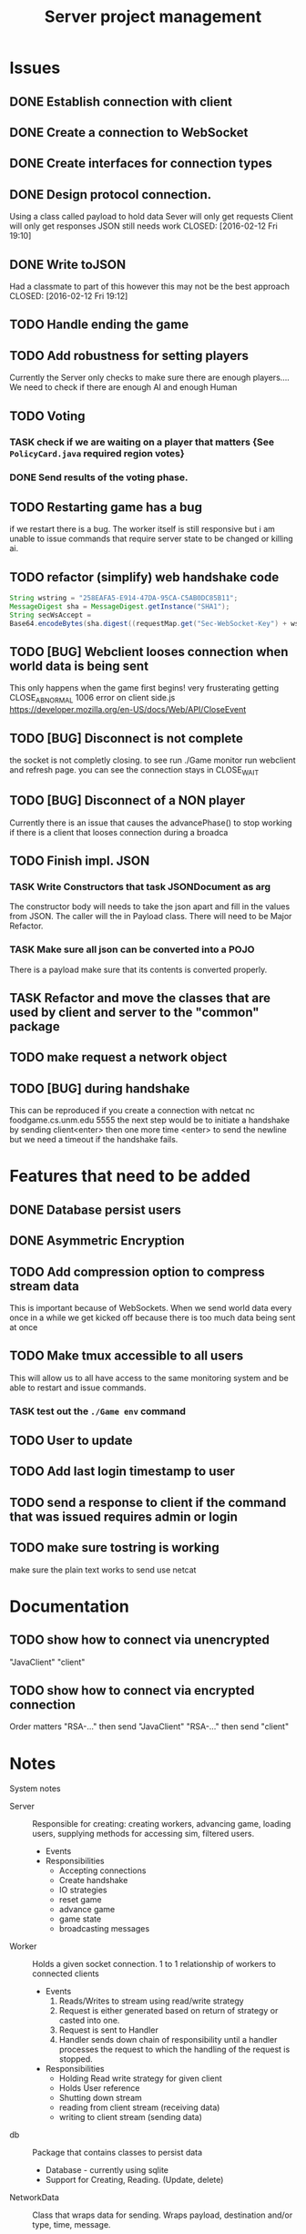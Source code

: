 #+TITLE: Server project management

* Issues
** DONE Establish connection with client
   CLOSED: [2016-01-19 Tue 19:06]
** DONE Create a connection to WebSocket
   CLOSED: <2016-01-24 Sun>
** DONE Create interfaces for connection types
   CLOSED: [2016-02-01 Mon 14:19]
** DONE Design protocol connection.
   Using a class called payload to hold data
   Sever will only get requests
   Client will only get responses
   JSON still needs work
   CLOSED: [2016-02-12 Fri 19:10]
** DONE Write toJSON
   Had a classmate to part of this however
   this may not be the best approach
   CLOSED: [2016-02-12 Fri 19:12]
** TODO Handle ending the game
** TODO Add robustness for setting players
   Currently the Server only checks to make sure there are 
   enough players.... We need to check if there are enough 
   AI and enough Human
** TODO Voting
*** TASK check if we are waiting on a player that matters {See ~PolicyCard.java~ required region votes}
*** DONE Send results of the voting phase.
    CLOSED: [2016-04-17 Sun 00:07]
** TODO Restarting game has a bug
   if we restart there is a bug. The worker itself is still responsive
   but i am unable to issue commands that require server state to be
   changed or killing ai. 
** TODO refactor (simplify) web handshake code
   #+BEGIN_SRC java 
   String wstring = "258EAFA5-E914-47DA-95CA-C5AB0DC85B11";
   MessageDigest sha = MessageDigest.getInstance("SHA1");
   String secWsAccept =
   Base64.encodeBytes(sha.digest((requestMap.get("Sec-WebSocket-Key") + wstring).getBytes()));
   #+END_SRC
** TODO [BUG] Webclient looses connection when world data is being sent
   This only happens when the game first begins! very frusterating
   getting CLOSE_ABNORMAL 1006 error on client side.js
   https://developer.mozilla.org/en-US/docs/Web/API/CloseEvent
** TODO [BUG] Disconnect is not complete
   the socket is not completly closing. 
   to see run ./Game monitor run webclient and refresh page. you can
   see the connection stays in CLOSE_WAIT
** TODO [BUG] Disconnect of a NON player
   Currently there is an issue that causes the advancePhase() to stop
   working if there is a client that looses connection during a broadca
** TODO Finish impl. JSON
*** TASK Write Constructors that task JSONDocument as arg
   The constructor body will needs to take the json apart and 
   fill in the values from JSON. The caller will the in
   Payload class. There will need to be Major Refactor.   
*** TASK Make sure all json can be converted into a POJO
    There is a payload make sure that its contents is converted
    properly.
** TASK Refactor and move the classes that are used by client and server to the "common" package
** TODO make request a network object
   
** TODO [BUG] during handshake
   This can be reproduced if you create a connection with netcat
   nc foodgame.cs.unm.edu 5555 
   the next step would be to initiate a handshake by sending
   client<enter>
   then one more time
   <enter> to send the newline
   but we need a timeout if the handshake fails.


* Features that need to be added
** DONE Database persist users
   CLOSED: [2016-04-14 Thu 19:28]
** DONE Asymmetric Encryption
   CLOSED: [2016-04-14 Thu 19:27]
** TODO Add compression option to compress stream data
   This is important because of WebSockets. When we send world data
   every once in a while we get kicked off because there is too much
   data being sent at once
** TODO Make tmux accessible to all users
   This will allow us to all have access to the same monitoring system
   and be able to restart and issue commands.
*** TASK test out the ~./Game env~ command
** TODO User to update 
** TODO Add last login timestamp to user
** TODO send a response to client if the command that was issued requires admin or login
** TODO make sure tostring is working 
   make sure the plain text works to send 
   use netcat

* Documentation
** TODO show how to connect via unencrypted
   "JavaClient"
   "client"
** TODO show how to connect via encrypted connection
   Order matters
   "RSA-..." then send "JavaClient"
   "RSA-..." then send "client"


* Notes
  System notes
   - Server :: Responsible for creating: creating workers, advancing
               game, loading users, supplying methods for accessing
               sim, filtered users.
     - Events
     - Responsibilities
       + Accepting connections
       + Create handshake
       + IO strategies
       + reset game
       + advance game
       + game state
       + broadcasting messages
   - Worker :: Holds a given socket connection. 1 to 1 relationship of
               workers to connected clients
     - Events
       1. Reads/Writes to stream using read/write strategy
       2. Request is either generated based on return of strategy or
          casted into one.
       3. Request is sent to Handler
       4. Handler sends down chain of responsibility until a handler
          processes the request to which the handling of the request is
          stopped.
     - Responsibilities
       + Holding Read write strategy for given client
       + Holds User reference
       + Shutting down stream
       + reading from client stream (receiving data)
       + writing to client stream (sending data)
   - db :: Package that contains classes to persist data 
     + Database - currently using sqlite
     + Support for Creating, Reading. (Update, delete)
   - NetworkData :: Class that wraps data for sending. Wraps
                    payload, destination and/or type, time, message.
     + Response only sent to client
     + Request only sent to server
   - Strategies :: abstraction that allows different writing-to, and
                   reading-from, streams.
     + SecureStream :: Most lowest level of a stream Reading and
                       writing both inherit (encryptable)
       + JavaObject :: serialization
         - Sends/Recieves either a Serialized SealedObject or NetworkObject
       + Socket :: sends and recieves JSON
       + WebSocket :: sends and recieves JSON
       + PlainText :: toString()
   - Sendable :: interface that arrgrigates, JSON, Serializable, Type  
   - Encryptable :: Interface that provides methods to encrypt and decrypt
   - handlers :: package that contians all the classes that handle
                 requests. Responses are sent during the handling.
     + AdminTaskHandler :: Tasks only for admin
     + CardHandler :: Requests that pertain to cards
     + ChatHander :: Requests about Chats (sending)
     + DataHandler :: Requests for data
     + LoginHandler :: Requests for logining in (need to add logout)
                       rename to SessionHandler???
     + PermissionFilter :: Stops requests from proceeding if they have
          not been logged in.
     + UserHandler :: Requests about users
       1. getting users
       2. getting logged in users
       3. getting ready users
       4. getting user by username or region
       5. creating user (add updating)
     + VoteHandler :: Handler for voting
       1. vote up
       2. vote down (not really doing much)
   - User :: Object that contains data about a connected client.
     - User attributes
       + username
       + password
       + salt
     - Game attributes
       + region
       + hand
       + drafts
       
             
